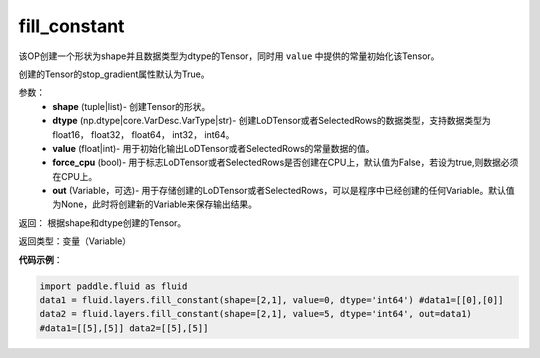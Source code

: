 .. _cn_api_fluid_layers_fill_constant:

fill_constant
-------------------------------

.. py:function:: paddle.fluid.layers.fill_constant(shape,dtype,value,force_cpu=False,out=None)

该OP创建一个形状为shape并且数据类型为dtype的Tensor，同时用 ``value`` 中提供的常量初始化该Tensor。

创建的Tensor的stop_gradient属性默认为True。

参数：
    - **shape** (tuple|list)- 创建Tensor的形状。
    - **dtype** (np.dtype|core.VarDesc.VarType|str)- 创建LoDTensor或者SelectedRows的数据类型，支持数据类型为float16， float32， float64， int32， int64。
    - **value** (float|int)- 用于初始化输出LoDTensor或者SelectedRows的常量数据的值。
    - **force_cpu** (bool)- 用于标志LoDTensor或者SelectedRows是否创建在CPU上，默认值为False，若设为true,则数据必须在CPU上。
    - **out** (Variable，可选)- 用于存储创建的LoDTensor或者SelectedRows，可以是程序中已经创建的任何Variable。默认值为None，此时将创建新的Variable来保存输出结果。
   

返回： 根据shape和dtype创建的Tensor。

返回类型：变量（Variable）

**代码示例**：

.. code-block:: python

    import paddle.fluid as fluid
    data1 = fluid.layers.fill_constant(shape=[2,1], value=0, dtype='int64') #data1=[[0],[0]]
    data2 = fluid.layers.fill_constant(shape=[2,1], value=5, dtype='int64', out=data1) 
    #data1=[[5],[5]] data2=[[5],[5]]
